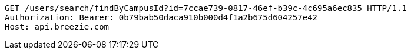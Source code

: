 [source,http,options="nowrap"]
----
GET /users/search/findByCampusId?id=7ccae739-0817-46ef-b39c-4c695a6ec835 HTTP/1.1
Authorization: Bearer: 0b79bab50daca910b000d4f1a2b675d604257e42
Host: api.breezie.com

----